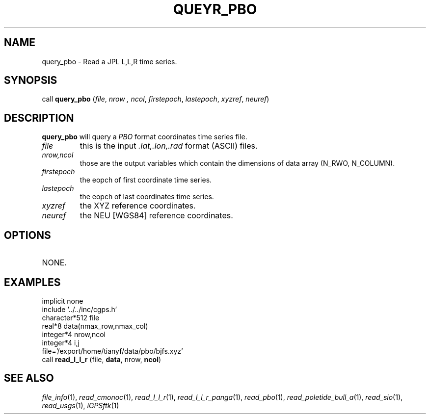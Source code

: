 .TH QUEYR_PBO 1 "23 Nov 2007" "iGPSftk" "FORTRAN ToolKit for GNSS"
.SH NAME
query_pbo \- Read a JPL L,L,R time series.
.SH SYNOPSIS
call \fBquery_pbo\fP (\fIfile\fP, \fInrow\fP \fI, ncol\fP, \fIfirstepoch\fP, \fIlastepoch\fP, \fIxyzref\fP, \fIneuref\fP)
.SH DESCRIPTION
\fBquery_pbo\fP will query a \fIPBO\fP format coordinates time series file.
.TP
\fIfile\fP
this is the input \fI.lat,.lon,.rad\fP format (ASCII) files.
.TP
\fInrow,ncol\fP
those are the output variables which contain the dimensions of data array (N_RWO, N_COLUMN).
.TP
\fIfirstepoch\fP
the eopch of first coordinate time series.
.TP
\fIlastepoch\fP
the eopch of last coordinates time series.
.TP
\fIxyzref\fP
the XYZ reference coordinates.
.TP
\fIneuref\fP
the NEU [WGS84] reference coordinates.
.SH OPTIONS
.TP
NONE.
.SH EXAMPLES
 implicit none
 include '../../inc/cgps.h'
 character*512 file
 real*8 data(nmax_row,nmax_col)
 integer*4 nrow,ncol
 integer*4 i,j
 file='/export/home/tianyf/data/pbo/bjfs.xyz'
 call \fBread_l_l_r\fP (file, \fBdata\fP, nrow, \fBncol\fP)
.SH "SEE ALSO"
.IR file_info (1),
.IR read_cmonoc (1),
.IR read_l_l_r (1),
.IR read_l_l_r_panga (1),
.IR read_pbo (1),
.IR read_poletide_bull_a (1),
.IR read_sio (1),
.IR read_usgs (1),
.IR iGPSftk (1)
